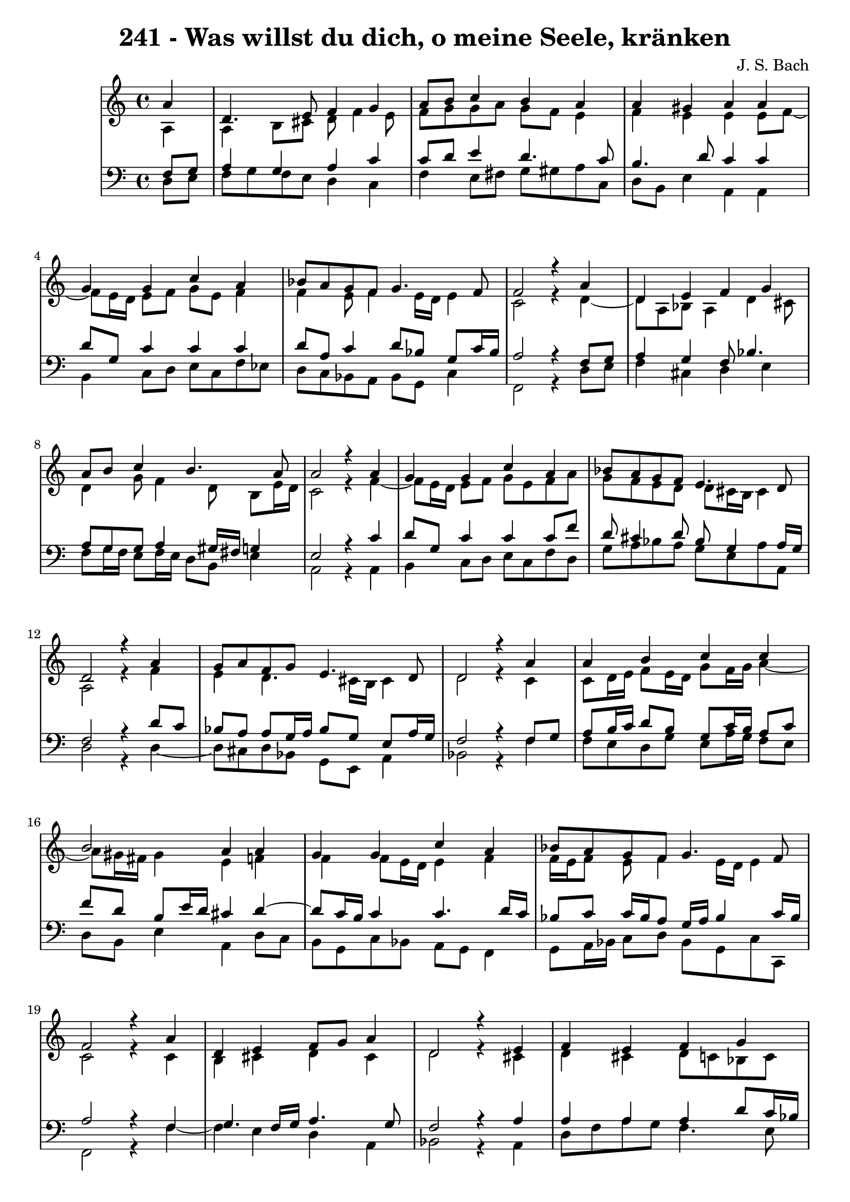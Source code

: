 \version "2.10.33"

\header {
  title = "241 - Was willst du dich, o meine Seele, kränken"
  composer = "J. S. Bach"
}


global = {
  \time 4/4
  \key a \minor
}


soprano = \relative c'' {
  \partial 4 a4 
    d,4. e8 f4 g4 
  a8 b8 c4 b4 a4 
  a4 gis4 a4 a4 
  g4 g4 c4 a4 
  bes8 a8 g8 f8 g4. f8   %5
  f2 r4 a4 
  d,4 e4 f4 g4 
  a8 b8 c4 b4. a8 
  a2 r4 a4 
  g4 g4 c4 a4   %10
  bes8 a8 g8 f8 e4. d8 
  d2 r4 a'4 
  g8 a8 f8 g8 e4. d8 
  d2 r4 a'4 
  a4 b4 c4 c4   %15
  b2 a4 a4 
  g4 g4 c4 a4 
  bes8 a8 g8 f8 g4. f8 
  f2 r4 a4 
  d,4 e4 f8 g8 a4   %20
  d,2 r4 e4 
  f4 e4 f4 g4 
  a4 b4 c8 b8 a4 
  d4 c4 bes8 a8 g8 f8 
  e4. d8 d2   %25
  
}

alto = \relative c' {
  \partial 4 a4 
    a4 b8 cis8 d8 f4 e8 
  f8 g8 g8 a8 g8 f8 e4 
  f4 e4 e4 e8 f8~ 
  f8 e16 d16 e8 f8 g8 e8 f4 
  f4 e8 f4 e16 d16 e4   %5
  c2 r4 d4~ 
  d8 a8 bes8 a4 d4 cis8 
  d4 g8 f4 d8 b8 e16 d16 
  c2 r4 f4~ 
  f8 e16 d16 e8 f8 g8 e8 f8 a8   %10
  g8 f8 e8 d8 d8 cis16 b16 cis4 
  a2 r4 f'4 
  e4 d4. cis16 b16 cis4 
  d2 r4 c4 
  c8 d16 e16 f8 e16 d16 g8 f16 g16 a4~   %15
  a8 gis16 fis16 gis4 e4 f4 
  f4 f8 e16 d16 e4 f4 
  f16 e16 f8 e8 f4 e16 d16 e4 
  c2 r4 c4 
  b4 cis4 d4 cis4   %20
  d2 r4 cis4 
  d4 cis4 d8 c8 bes8 c8 
  c8 d16 e16 f8 e16 d16 e8 f16 g16 a8 g8 
  fis8 g8 a8 fis8 d4 e8 d8~ 
  d8 cis16 b16 cis4 a2   %25
  
}

tenor = \relative c {
  \partial 4 f8  g8 
    a4 g4 a4 c4 
  c8 d8 e4 d4. c8 
  b4. d8 c4 c4 
  d8 g,8 c4 c4 c4 
  d8 a8 c4 d8 bes8 g8 c16 bes16   %5
  a2 r4 f8 g8 
  a4 g4 f8 bes4. 
  a8 g8 g8 a4 gis16 fis16 g4 
  e2 r4 c'4 
  d8 g,8 c4 c4 c8 f8   %10
  d8 cis4 d8 bes8 g4 a16 g16 
  f2 r4 d'8 c8 
  bes8 a8 a8 g16 a16 bes8 g8 e8 a16 g16 
  f2 r4 f8 g8 
  a8 b16 c16 d8 b8 g8 c16 b16 a8 c8   %15
  f8 d8 b8 e16 d16 cis4 d4~ 
  d8 c16 b16 c4 c4. d16 c16 
  bes8 c8 c16 bes16 a8 g16 a16 bes4 c16 bes16 
  a2 r4 f4 
  g4. f16 g16 a4. g8   %20
  f2 r4 a4 
  a4 a4 a4 d8 c16 bes16 
  a8 b16 c16 d8 b8 g8 d'8 c4~ 
  c8 bes8 a8 d4 c8 bes8 b8 
  e,4~ e16 f16 g8 fis2   %25
  
}

baixo = \relative c {
  \partial 4 d8  e8 
    f8 g8 f8 e8 d4 c4 
  f4 e8 fis8 g8 gis8 a8 c,8 
  d8 b8 e4 a,4 a4 
  b4 c8 d8 e8 c8 f8 ees8 
  d8 c8 bes8 a8 bes8 g8 c4   %5
  f,2 r4 d'8 e8 
  f4 cis4 d4 e4 
  f8 g16 f16 e8 f16 e16 d8 b8 e4 
  a,2 r4 a4 
  b4 c8 d8 e8 c8 f8 d8   %10
  g8 a8 bes8 a8 g8 e8 a8 a,8 
  d2 r4 d4~ 
  d8 cis8 d8 bes8 g8 e8 a4 
  bes2 r4 f'4 
  f8 e8 d8 g8 e8 a16 g16 f8 e8   %15
  d8 b8 e4 a,4 d8 c8 
  b8 g8 c8 bes8 a8 g8 f4 
  g8 a16 bes16 c8 d8 bes8 g8 c8 c,8 
  f2 r4 f'4~ 
  f4 e4 d4 a4   %20
  bes2 r4 a4 
  d8 f8 a8 g8 f4. e8 
  f8 e8 d8 g8 c,8 d16 e16 f8 e8 
  d8 e8 fis8 d8 g4. gis8 
  a4 a,4 d2   %25
  
}

\score {
  <<
    \new StaffGroup <<
      \override StaffGroup.SystemStartBracket #'style = #'line 
      \new Staff {
        <<
          \global
          \new Voice = "soprano" { \voiceOne \soprano }
          \new Voice = "alto" { \voiceTwo \alto }
        >>
      }
      \new Staff {
        <<
          \global
          \clef "bass"
          \new Voice = "tenor" {\voiceOne \tenor }
          \new Voice = "baixo" { \voiceTwo \baixo \bar "|."}
        >>
      }
    >>
  >>
  \layout {}
  \midi {}
}